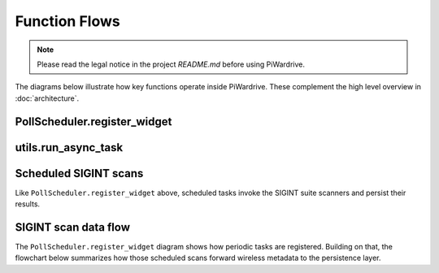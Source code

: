 Function Flows
==============
.. note::
   Please read the legal notice in the project `README.md` before using PiWardrive.


The diagrams below illustrate how key functions operate inside
PiWardrive. These complement the high level overview in
:doc:`architecture`.

PollScheduler.register_widget
-----------------------------

.. mermaid::

   sequenceDiagram
       participant Widget
       participant Scheduler
       participant Clock

       Widget->>Scheduler: register_widget()
       Scheduler->>Widget: check update_interval
       Scheduler->>Clock: schedule_interval(widget.update, interval)
       Clock-->>Scheduler: event handle

utils.run_async_task
--------------------

.. mermaid::

   sequenceDiagram
       participant Caller
       participant run_async_task
       participant asyncio

       Caller->>run_async_task: coroutine + callback
       run_async_task->>asyncio: run_coroutine_threadsafe()
       asyncio-->>run_async_task: Future
       run_async_task->>Future: add_done_callback()
       run_async_task-->>Caller: return Future

Scheduled SIGINT scans
----------------------

Like ``PollScheduler.register_widget`` above, scheduled tasks invoke the
SIGINT suite scanners and persist their results.

.. mermaid::

   sequenceDiagram
       participant Scheduler
       participant Scanners
       participant Persistence

       Scheduler->>Scanners: scan_wifi(), scan_bluetooth(), ...
       Scanners-->>Scheduler: results
       Scheduler->>Persistence: save results

SIGINT scan data flow
---------------------

The ``PollScheduler.register_widget`` diagram shows how periodic tasks are
registered.  Building on that, the flowchart below summarizes how those
scheduled scans forward wireless metadata to the persistence layer.

.. mermaid::

   flowchart LR
       S[PollScheduler]
       S --> WiFi[scan_wifi]
       S --> BT[scan_bluetooth]
       S --> IMSI[scan_imsi]
       WiFi --> P[Persistence]
       BT --> P
       IMSI --> P

